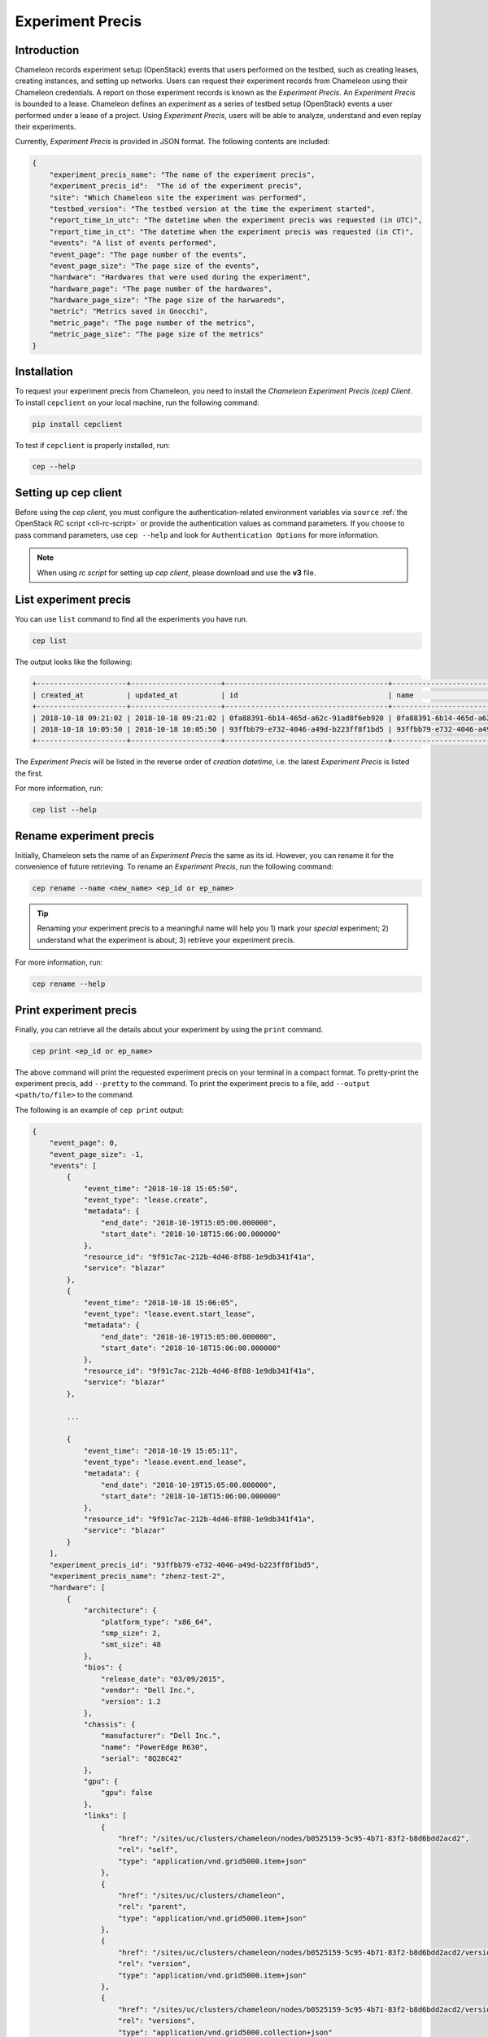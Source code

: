 .. _experiment-precis:

==============================
Experiment Precis
==============================

.. _ep-introduction:

Introduction
____________

Chameleon records experiment setup (OpenStack) events that users performed on the testbed, such as creating leases, creating instances, and setting up networks. 
Users can request their experiment records from Chameleon using their Chameleon credentials. A report on those experiment records is known as the *Experiment Precis*. 
An *Experiment Precis* is bounded to a lease. Chameleon defines an *experiment* as a series of testbed setup (OpenStack) events a user performed under a lease of a project. 
Using *Experiment Precis*, users will be able to analyze, understand and even replay their experiments. 

Currently, *Experiment Precis* is provided in JSON format. The following contents are included:

.. code-block:: json

   {
       "experiment_precis_name": "The name of the experiment precis",
       "experiment_precis_id":  "The id of the experiment precis",
       "site": "Which Chameleon site the experiment was performed",
       "testbed_version": "The testbed version at the time the experiment started",
       "report_time_in_utc": "The datetime when the experiment precis was requested (in UTC)",
       "report_time_in_ct": "The datetime when the experiment precis was requested (in CT)",
       "events": "A list of events performed",
       "event_page": "The page number of the events",
       "event_page_size": "The page size of the events",
       "hardware": "Hardwares that were used during the experiment",
       "hardware_page": "The page number of the hardwares",
       "hardware_page_size": "The page size of the harwareds",
       "metric": "Metrics saved in Gnocchi",
       "metric_page": "The page number of the metrics",
       "metric_page_size": "The page size of the metrics"
   }
   
.. _ep-install:

Installation
_____________

To request your experiment precis from Chameleon, you need to install the *Chameleon Experiment Precis (cep) Client*. 
To install ``cepclient`` on your local machine, run the following command:

.. code-block:: bash

   pip install cepclient
   
To test if ``cepclient`` is properly installed, run:

.. code-block:: bash

   cep --help
   
.. _ep-setup:

Setting up cep client
___________________________________________

Before using the *cep client*, you must configure the authentication-related environment variables via ``source`` :ref:`the OpenStack RC script <cli-rc-script>` 
or provide the authentication values as command parameters. If you choose to pass command parameters, use ``cep --help`` and look for ``Authentication Options`` for more information.

.. note::
   When using *rc script* for setting up *cep client*, please download and use the **v3** file.
   
.. _ep-list:

List experiment precis
_______________________

You can use ``list`` command to find all the experiments you have run. 

.. code-block:: bash

   cep list
   
The output looks like the following:

.. code::

   +---------------------+---------------------+--------------------------------------+--------------------------------------+--------------------------------------+
   | created_at          | updated_at          | id                                   | name                                 | lease_id                             |
   +---------------------+---------------------+--------------------------------------+--------------------------------------+--------------------------------------+
   | 2018-10-18 09:21:02 | 2018-10-18 09:21:02 | 0fa88391-6b14-465d-a62c-91ad8f6eb920 | 0fa88391-6b14-465d-a62c-91ad8f6eb920 | 972b70aa-33ca-42fc-9d4e-e07b2b9df3c3 |
   | 2018-10-18 10:05:50 | 2018-10-18 10:05:50 | 93ffbb79-e732-4046-a49d-b223ff8f1bd5 | 93ffbb79-e732-4046-a49d-b223ff8f1bd5 | 9f91c7ac-212b-4d46-8f88-1e9db341f41a |
   +---------------------+---------------------+--------------------------------------+--------------------------------------+--------------------------------------+
   
The *Experiment Precis* will be listed in the reverse order of *creation datetime*, i.e. the latest *Experiment Precis* is listed the first.

For more information, run:

.. code-block:: bash

   cep list --help

.. _ep-rename:

Rename experiment precis
_________________________

Initially, Chameleon sets the name of an *Experiment Precis* the same as its id. However, you can rename it for the convenience of future retrieving.
To rename an *Experiment Precis*, run the following command:

.. code-block:: bash

   cep rename --name <new_name> <ep_id or ep_name>
   
.. tip::
   Renaming your experiment precis to a meaningful name will help you 1) mark your *special* experiment; 2) understand what the experiment is about; 3) retrieve your experiment precis.

For more information, run:

.. code-block:: bash

   cep rename --help
     
.. _ep-print:

Print experiment precis
________________________

Finally, you can retrieve all the details about your experiment by using the ``print`` command.

.. code-block:: bash
   
   cep print <ep_id or ep_name>
   
The above command will print the requested experiment precis on your terminal in a compact format. To pretty-print the experiment precis, add ``--pretty`` to the command.
To print the experiment precis to a file, add ``--output <path/to/file>`` to the command.

The following is an example of ``cep print`` output:

.. code-block:: javascript
	
	{
	    "event_page": 0, 
	    "event_page_size": -1, 
	    "events": [
	        {
	            "event_time": "2018-10-18 15:05:50", 
	            "event_type": "lease.create", 
	            "metadata": {
	                "end_date": "2018-10-19T15:05:00.000000", 
	                "start_date": "2018-10-18T15:06:00.000000"
	            }, 
	            "resource_id": "9f91c7ac-212b-4d46-8f88-1e9db341f41a", 
	            "service": "blazar"
	        }, 
	        {
	            "event_time": "2018-10-18 15:06:05", 
	            "event_type": "lease.event.start_lease", 
	            "metadata": {
	                "end_date": "2018-10-19T15:05:00.000000", 
	                "start_date": "2018-10-18T15:06:00.000000"
	            }, 
	            "resource_id": "9f91c7ac-212b-4d46-8f88-1e9db341f41a", 
	            "service": "blazar"
	        }, 
	        
	        ...
	        
	        {
	            "event_time": "2018-10-19 15:05:11", 
	            "event_type": "lease.event.end_lease", 
	            "metadata": {
	                "end_date": "2018-10-19T15:05:00.000000", 
	                "start_date": "2018-10-18T15:06:00.000000"
	            }, 
	            "resource_id": "9f91c7ac-212b-4d46-8f88-1e9db341f41a", 
	            "service": "blazar"
	        }
	    ], 
	    "experiment_precis_id": "93ffbb79-e732-4046-a49d-b223ff8f1bd5", 
	    "experiment_precis_name": "zhenz-test-2", 
	    "hardware": [
	        {
	            "architecture": {
	                "platform_type": "x86_64", 
	                "smp_size": 2, 
	                "smt_size": 48
	            }, 
	            "bios": {
	                "release_date": "03/09/2015", 
	                "vendor": "Dell Inc.", 
	                "version": 1.2
	            }, 
	            "chassis": {
	                "manufacturer": "Dell Inc.", 
	                "name": "PowerEdge R630", 
	                "serial": "8Q28C42"
	            }, 
	            "gpu": {
	                "gpu": false
	            }, 
	            "links": [
	                {
	                    "href": "/sites/uc/clusters/chameleon/nodes/b0525159-5c95-4b71-83f2-b8d6bdd2acd2", 
	                    "rel": "self", 
	                    "type": "application/vnd.grid5000.item+json"
	                }, 
	                {
	                    "href": "/sites/uc/clusters/chameleon", 
	                    "rel": "parent", 
	                    "type": "application/vnd.grid5000.item+json"
	                }, 
	                {
	                    "href": "/sites/uc/clusters/chameleon/nodes/b0525159-5c95-4b71-83f2-b8d6bdd2acd2/versions/53c90ef0512d5013ee30d431cd62e68bfd34d4ca", 
	                    "rel": "version", 
	                    "type": "application/vnd.grid5000.item+json"
	                }, 
	                {
	                    "href": "/sites/uc/clusters/chameleon/nodes/b0525159-5c95-4b71-83f2-b8d6bdd2acd2/versions", 
	                    "rel": "versions", 
	                    "type": "application/vnd.grid5000.collection+json"
	                }
	            ], 
	            "main_memory": {
	                "humanized_ram_size": "128 GiB", 
	                "ram_size": 134956859392
	            }, 
	            "monitoring": {
	                "wattmeter": false
	            }, 
	            "network_adapters": [
	                {
	                    "bridged": false, 
	                    "device": "eno1", 
	                    "driver": "bnx2x", 
	                    "interface": "Ethernet", 
	                    "mac": "44:a8:42:15:c4:dd", 
	                    "management": false, 
	                    "model": "NetXtreme II BCM57800 1/10 Gigabit Ethernet", 
	                    "mounted": true, 
	                    "rate": 10000000000, 
	                    "vendor": "Broadcom Corporation"
	                }, 
	                {
	                    "bridged": false, 
	                    "device": "eno2", 
	                    "driver": "bnx2x", 
	                    "interface": "Ethernet", 
	                    "mac": "44:a8:42:15:c4:df", 
	                    "management": false, 
	                    "model": "NetXtreme II BCM57800 1/10 Gigabit Ethernet", 
	                    "mounted": false, 
	                    "rate": 10000000000, 
	                    "vendor": "Broadcom Corporation"
	                }, 
	                {
	                    "bridged": false, 
	                    "device": "eno3", 
	                    "driver": "bnx2x", 
	                    "interface": "Ethernet", 
	                    "mac": "44:a8:42:15:c4:e1", 
	                    "management": false, 
	                    "model": "NetXtreme II BCM57800 1/10 Gigabit Ethernet", 
	                    "mounted": false, 
	                    "rate": 1000000000, 
	                    "vendor": "Broadcom Corporation"
	                }, 
	                {
	                    "bridged": false, 
	                    "device": "eno4", 
	                    "driver": "bnx2x", 
	                    "interface": "Ethernet", 
	                    "mac": "44:a8:42:15:c4:e3", 
	                    "management": false, 
	                    "model": "NetXtreme II BCM57800 1/10 Gigabit Ethernet", 
	                    "mounted": false, 
	                    "rate": 1000000000, 
	                    "vendor": "Broadcom Corporation"
	                }
	            ], 
	            "node_type": "compute_haswell", 
	            "placement": {
	                "node": 14, 
	                "rack": 1
	            }, 
	            "processor": {
	                "cache_l1": null, 
	                "cache_l1d": 32768, 
	                "cache_l1i": 32768, 
	                "cache_l2": 262144, 
	                "cache_l3": 31457280, 
	                "clock_speed": 3100000000, 
	                "instruction_set": "x86-64", 
	                "model": "Intel Xeon", 
	                "other_description": "Intel(R) Xeon(R) CPU E5-2670 v3 @ 2.30GHz", 
	                "vendor": "Intel", 
	                "version": "E5-2670 v3"
	            }, 
	            "storage_devices": [
	                {
	                    "device": "sda", 
	                    "driver": "megaraid_sas", 
	                    "humanized_size": "250 GB", 
	                    "interface": "SATA", 
	                    "model": "ST9250610NS", 
	                    "rev": "AA63", 
	                    "size": 250059350016, 
	                    "vendor": "Seagate"
	                }
	            ], 
	            "supported_job_types": {
	                "besteffort": false, 
	                "deploy": true, 
	                "virtual": "ivt"
	            }, 
	            "type": "node", 
	            "uid": "b0525159-5c95-4b71-83f2-b8d6bdd2acd2", 
	            "version": "53c90ef0512d5013ee30d431cd62e68bfd34d4ca"
	        }
	    ], 
	    "hardware_page": 0, 
	    "hardware_page_size": 25, 
	    "metric_page": 0, 
	    "metric_page_size": 25, 
	    "metrics": [
	        {
	            "instance_id": "44ad06ee-41d7-48f9-a52a-179030754707", 
	            "metric_id": "dd22e02386714516a913d966659617eb", 
	            "metric_name": "interface-eno1@if_dropped"
	        }, 
	        {
	            "instance_id": "44ad06ee-41d7-48f9-a52a-179030754707", 
	            "metric_id": "512ac94754b64906a12960d1f0a929c9", 
	            "metric_name": "interface-eno1@if_errors"
	        },
	         
	        ...
            
	        {
	            "instance_id": "44ad06ee-41d7-48f9-a52a-179030754707", 
	            "metric_id": "89cec271c0fb477b9e7bb37ad3df1331", 
	            "metric_name": "memory@memory.slab_recl"
	        }
	    ],  
	    "report_time_in_ct": "2018-10-19 11:06:51", 
	    "report_time_in_utc": "2018-10-19 16:06:51", 
	    "site": "CHI_DEV_UC", 
	    "testbed_version": "702d4d47ab21c890c0bb146f4e0256f618264487"
	}
	
The ``events`` section is a list of testbed events ordered by event timestamp. The ``hardware`` section contains information of all the nodes that were used in the experiment. 
The hardware information is retrieved by using the same method as :ref:`the Resource Discovery <resource-discovery>`. The ``metrics`` section is a list of the metrics captured during the experiment. 
The *Experiment Precis* only contains the ``instance_id``, ``metric_id``, and ``metric_name`` in the ``metrics`` list. You can use :ref:`the openstack metric command line <retrieve-metric>` 
to get all the measurements of a particular metric over time for an instance. 
	
For more information, run:

.. code-block:: bash

   cep print --help
   
.. important::
   Chameleon only keeps an experiment precis for **180 days**. 
   Please make sure to save your experiment precis you'd like to keep for a longer time by using ``cep print`` command.
   You can output it to a file and keep it as a record. 
   
__________________
Pagination
__________________

In the case of "large" experiment with large number of nodes and metrics, ``events``, ``hardwares``, and ``metrics`` are printed in pages. By default, the page number is set to 0 and the page size is set to 25. 
However, you can tune the pagination by specifying the following parameters:

.. code-block:: bash

   --event-page-size EVENT_PAGE_SIZE
                        Page size for event; ignored if event is excluded; set
                        to negative value to show all
  --event-page EVENT_PAGE
                        Page number for event; ignored if event is excluded
  --metric-page-size METRIC_PAGE_SIZE
                        Page size for metric; ignored if metric is excluded;
                        set to negative value to show all
  --metric-page METRIC_PAGE
                        Page number for metric; ignored if metric is excluded
  --hardware-page-size HARDWARE_PAGE_SIZE
                        Page size for hardware; ignored if hardware is
                        excluded; set to negative value to show all
  --hardware-page HARDWARE_PAGE
                        Page number for hardware; ignored if hardware is
                        excluded
                        
.. tip::

   To show all, set page size to a negative value. If page size is negative, ``page`` parameter will be ignored. Negative value for ``page`` is not allowed. 

.. _ep-filters:

_____________________
Filters
_____________________

The ``cep`` tool provides multiple filters to help you focus on the contents you care. 

**Event Filters**

- To exclude all the events from the *Experiment Precis*, use ``--exclude-event``.
- To include or exclude services, use ``--include-services`` and/or ``--exclude-services``. 
  For example, if you only want to print ``blazar`` (reservation) and ``nova`` (instance) related events, run the following command:
  
  .. code-block:: bash
     
     cep print --pretty --include-services blazar,nova <ep_id or ep_name>
- You can exclude event metadata by passing ``--exclude-event-metadata``.
- You can apply datetime filters to your events. For example, to print events up to ``2018-10-05 00:00:00``, run:

  .. code-block:: bash
  
     cep print --pretty --end-datetime "2018-10-05 00:00:00" <ep_id or ep_name>
     
  Or to print events from ``2018-10-05 09:00:00`` to ``2018-10-05 17:00:00``, run:
  
  .. code-block:: bash
  
     cep print --pretty -start-datetime "2018-10-05 09:00:00" --end-datetime "2018-10-05 17:00:00" <ep_id or ep_name>
     
.. note::
   
   When using datetime filters, use datetime in **UTC**.
   
**Metric Filters**

- To exclude metrics from the *Experiment Precis*, use ``--exclude-metric``.

**Hardware Filters**

- To exclude hardware information from the *Experiment Precis*, use ``--exclude-hardware``.